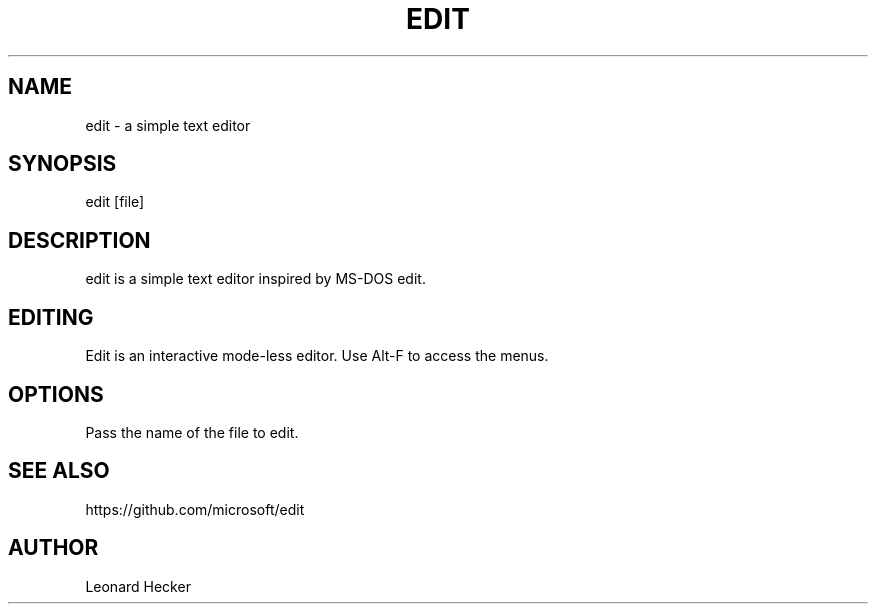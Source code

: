 .TH EDIT 1 "version 1.0" "May 2025"
.SH NAME
edit \- a simple text editor
.SH SYNOPSIS
edit [file]
.SH DESCRIPTION
edit is a simple text editor inspired by MS-DOS edit.
.SH EDITING
Edit is an interactive mode-less editor. Use Alt-F to access the menus.
.SH OPTIONS
Pass the name of the file to edit.
.SH SEE ALSO
https://github.com/microsoft/edit
.SH AUTHOR
Leonard Hecker
